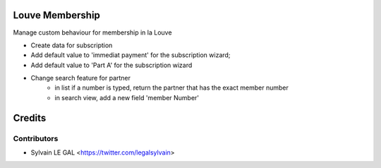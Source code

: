.. image:: https://img.shields.io/badge/licence-AGPL--3-blue.svg
    :alt: License: AGPL-3

Louve Membership
================

Manage custom behaviour for membership in la Louve

* Create data for subscription
* Add default value to 'immediat payment' for the subscription wizard;
* Add default value to 'Part A' for the subscription wizard

* Change search feature for partner
    * in list if a number is typed, return the partner that has the exact
      member number
    * in search view, add a new field 'member Number'

Credits
=======

Contributors
------------

* Sylvain LE GAL <https://twitter.com/legalsylvain>
